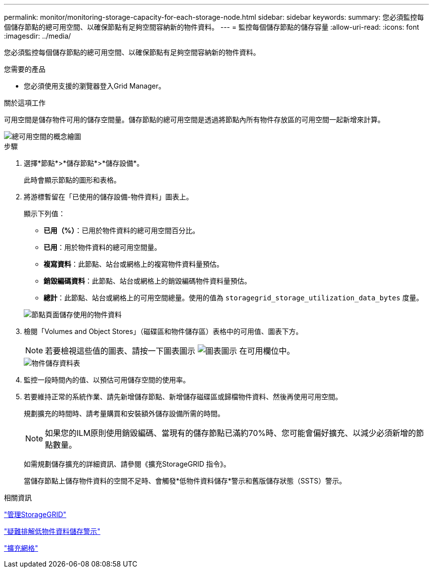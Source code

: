 ---
permalink: monitor/monitoring-storage-capacity-for-each-storage-node.html 
sidebar: sidebar 
keywords:  
summary: 您必須監控每個儲存節點的總可用空間、以確保節點有足夠空間容納新的物件資料。 
---
= 監控每個儲存節點的儲存容量
:allow-uri-read: 
:icons: font
:imagesdir: ../media/


[role="lead"]
您必須監控每個儲存節點的總可用空間、以確保節點有足夠空間容納新的物件資料。

.您需要的產品
* 您必須使用支援的瀏覽器登入Grid Manager。


.關於這項工作
可用空間是儲存物件可用的儲存空間量。儲存節點的總可用空間是透過將節點內所有物件存放區的可用空間一起新增來計算。

image::../media/calculating_watermarks.gif[總可用空間的概念繪圖]

.步驟
. 選擇*節點*>*儲存節點*>*儲存設備*。
+
此時會顯示節點的圖形和表格。

. 將游標暫留在「已使用的儲存設備-物件資料」圖表上。
+
顯示下列值：

+
** *已用（%）*：已用於物件資料的總可用空間百分比。
** *已用*：用於物件資料的總可用空間量。
** *複寫資料*：此節點、站台或網格上的複寫物件資料量預估。
** *銷毀編碼資料*：此節點、站台或網格上的銷毀編碼物件資料量預估。
** *總計*：此節點、站台或網格上的可用空間總量。使用的值為 `storagegrid_storage_utilization_data_bytes` 度量。


+
image::../media/nodes_page_storage_used_object_data.png[節點頁面儲存使用的物件資料]

. 檢閱「Volumes and Object Stores」（磁碟區和物件儲存區）表格中的可用值、圖表下方。
+

NOTE: 若要檢視這些值的圖表、請按一下圖表圖示 image:../media/icon_chart_new.gif["圖表圖示"] 在可用欄位中。

+
image::../media/nodes_page_storage_tables.png[物件儲存資料表]

. 監控一段時間內的值、以預估可用儲存空間的使用率。
. 若要維持正常的系統作業、請先新增儲存節點、新增儲存磁碟區或歸檔物件資料、然後再使用可用空間。
+
規劃擴充的時間時、請考量購買和安裝額外儲存設備所需的時間。

+

NOTE: 如果您的ILM原則使用銷毀編碼、當現有的儲存節點已滿約70%時、您可能會偏好擴充、以減少必須新增的節點數量。

+
如需規劃儲存擴充的詳細資訊、請參閱《擴充StorageGRID 指令》。

+
當儲存節點上儲存物件資料的空間不足時、會觸發*低物件資料儲存*警示和舊版儲存狀態（SSTS）警示。



.相關資訊
link:../admin/index.html["管理StorageGRID"]

link:../troubleshoot/troubleshooting-storagegrid-system.html["疑難排解低物件資料儲存警示"]

link:../expand/index.html["擴充網格"]
